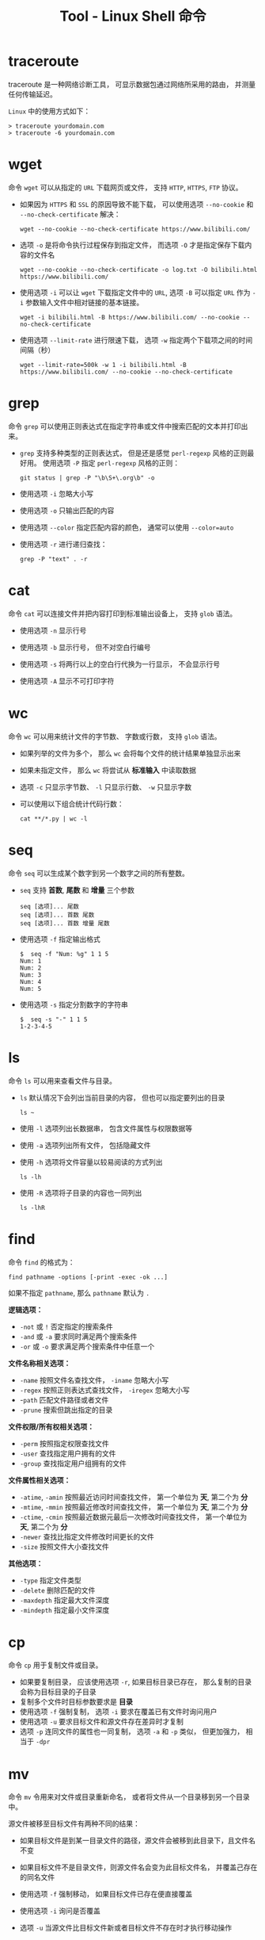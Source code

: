 #+TITLE:      Tool - Linux Shell 命令

* 目录                                                    :TOC_4_gh:noexport:
- [[#traceroute][traceroute]]
- [[#wget][wget]]
- [[#grep][grep]]
- [[#cat][cat]]
- [[#wc][wc]]
- [[#seq][seq]]
- [[#ls][ls]]
- [[#find][find]]
- [[#cp][cp]]
- [[#mv][mv]]
- [[#rm][rm]]
- [[#ps][ps]]
- [[#kill][kill]]
- [[#file][file]]
- [[#tar][tar]]
- [[#whereis][whereis]]
- [[#which][which]]
- [[#less][less]]
- [[#env][env]]
- [[#ln][ln]]
- [[#组合使用-find-与-cat-命令][组合使用 find 与 cat 命令]]

* traceroute
  traceroute 是一种网络诊断工具， 可显示数据包通过网络所采用的路由， 并测量任何传输延迟。

  ~Linux~ 中的使用方式如下：
  #+BEGIN_EXAMPLE
    > traceroute yourdomain.com
    > traceroute -6 yourdomain.com
  #+END_EXAMPLE

* wget
  命令 ~wget~ 可以从指定的 ~URL~ 下载网页或文件， 支持 ~HTTP~, ~HTTPS~, ~FTP~ 协议。
  
  + 如果因为 ~HTTPS~ 和 ~SSL~ 的原因导致不能下载， 可以使用选项 ~--no-cookie~ 和 ~--no-check-certificate~ 解决：
      #+BEGIN_EXAMPLE
        wget --no-cookie --no-check-certificate https://www.bilibili.com/
      #+END_EXAMPLE

  + 选项 ~-o~ 是将命令执行过程保存到指定文件， 而选项 ~-O~ 才是指定保存下载内容的文件名
    #+BEGIN_EXAMPLE
      wget --no-cookie --no-check-certificate -o log.txt -O bilibili.html https://www.bilibili.com/
    #+END_EXAMPLE

  + 使用选项 ~-i~ 可以让 ~wget~ 下载指定文件中的 ~URL~, 选项 ~-B~ 可以指定 ~URL~ 作为 ~-i~ 参数输入文件中相对链接的基本链接。
    #+BEGIN_EXAMPLE
      wget -i bilibili.html -B https://www.bilibili.com/ --no-cookie --no-check-certificate
    #+END_EXAMPLE

  + 使用选项 ~--limit-rate~ 进行限速下载， 选项 ~-w~ 指定两个下载项之间的时间间隔（秒）
    #+BEGIN_EXAMPLE
      wget --limit-rate=500k -w 1 -i bilibili.html -B https://www.bilibili.com/ --no-cookie --no-check-certificate
    #+END_EXAMPLE

* grep
  命令 ~grep~ 可以使用正则表达式在指定字符串或文件中搜索匹配的文本并打印出来。

  + ~grep~ 支持多种类型的正则表达式， 但是还是感觉 ~perl-regexp~ 风格的正则最好用。 使用选项 ~-P~ 指定 ~perl-regexp~ 风格的正则：
    #+BEGIN_EXAMPLE
      git status | grep -P "\b\S+\.org\b" -o
    #+END_EXAMPLE

  + 使用选项 ~-i~ 忽略大小写

  + 使用选项 ~-o~ 只输出匹配的内容

  + 使用选项 ~--color~ 指定匹配内容的颜色， 通常可以使用 ~--color=auto~

  + 使用选项 ~-r~ 进行递归查找：
    #+BEGIN_EXAMPLE
      grep -P "text" . -r
    #+END_EXAMPLE

* cat
  命令 ~cat~ 可以连接文件并把内容打印到标准输出设备上， 支持 ~glob~ 语法。

  + 使用选项 ~-n~ 显示行号

  + 使用选项 ~-b~ 显示行号， 但不对空白行编号

  + 使用选项 ~-s~ 将两行以上的空白行代换为一行显示， 不会显示行号

  + 使用选项 ~-A~ 显示不可打印字符

* wc
  命令 ~wc~ 可以用来统计文件的字节数、 字数或行数， 支持 ~glob~ 语法。

  + 如果列举的文件为多个， 那么 ~wc~ 会将每个文件的统计结果单独显示出来

  + 如果未指定文件， 那么 ~wc~ 将尝试从 *标准输入* 中读取数据

  + 选项 ~-c~ 只显示字节数、 ~-l~ 只显示行数、 ~-w~ 只显示字数

  + 可以使用以下组合统计代码行数：
    #+BEGIN_EXAMPLE
      cat **/*.py | wc -l
    #+END_EXAMPLE
* seq
  命令 ~seq~ 可以生成某个数字到另一个数字之间的所有整数。

  + ~seq~ 支持 *首数*, *尾数* 和 *增量* 三个参数
    #+BEGIN_EXAMPLE
      seq [选项]... 尾数
      seq [选项]... 首数 尾数
      seq [选项]... 首数 增量 尾数
    #+END_EXAMPLE

  + 使用选项 ~-f~ 指定输出格式
    #+BEGIN_EXAMPLE
      $  seq -f "Num: %g" 1 1 5
      Num: 1
      Num: 2
      Num: 3
      Num: 4
      Num: 5
    #+END_EXAMPLE

  + 使用选项 ~-s~ 指定分割数字的字符串
    #+BEGIN_EXAMPLE
      $  seq -s "-" 1 1 5
      1-2-3-4-5
    #+END_EXAMPLE

* ls
  命令 ~ls~ 可以用来查看文件与目录。

  + ~ls~ 默认情况下会列出当前目录的内容， 但也可以指定要列出的目录
    #+BEGIN_EXAMPLE
       ls ~
    #+END_EXAMPLE

  + 使用 ~-l~ 选项列出长数据串， 包含文件属性与权限数据等

  + 使用 ~-a~ 选项列出所有文件， 包括隐藏文件

  + 使用 ~-h~ 选项将文件容量以较易阅读的方式列出
    #+BEGIN_EXAMPLE
      ls -lh
    #+END_EXAMPLE

  + 使用 ~-R~ 选项将子目录的内容也一同列出
    #+BEGIN_EXAMPLE
      ls -lhR
    #+END_EXAMPLE
   
* find
  命令 ~find~ 的格式为：
  #+BEGIN_EXAMPLE
    find pathname -options [-print -exec -ok ...]
  #+END_EXAMPLE

  如果不指定 ~pathname~, 那么 ~pathname~ 默认为 ~.~
  
  *逻辑选项：*
  + ~-not~ 或 ~!~ 否定指定的搜索条件
  + ~-and~ 或 ~-a~ 要求同时满足两个搜索条件
  + ~-or~ 或 ~-o~ 要求满足两个搜索条件中任意一个

  *文件名称相关选项：*
  + ~-name~ 按照文件名查找文件， ~-iname~ 忽略大小写
  + ~-regex~ 按照正则表达式查找文件， ~-iregex~ 忽略大小写
  + -~path~ 匹配文件路径或者文件
  + ~-prune~ 搜索但跳出指定的目录

  *文件权限/所有权相关选项：*
  + ~-perm~ 按照指定权限查找文件
  + ~-user~ 查找指定用户拥有的文件
  + ~-group~ 查找指定用户组拥有的文件

  *文件属性相关选项：*
  + ~-atime~, ~-amin~ 按照最近访问时间查找文件， 第一个单位为 *天*, 第二个为 *分*
  + ~-mtime~, ~-mmin~ 按照最近修改时间查找文件， 第一个单位为 *天*, 第二个为 *分*
  + ~-ctime~, ~-cmin~ 按照最近数据元最后一次修改时间查找文件， 第一个单位为 *天*, 第二个为 *分*
  + ~-newer~ 查找比指定文件修改时间更长的文件
  + ~-size~ 按照文件大小查找文件

  *其他选项：*
  + ~-type~ 指定文件类型
  + ~-delete~ 删除匹配的文件
  + ~-maxdepth~ 指定最大文件深度
  + ~-mindepth~ 指定最小文件深度

* cp
  命令 ~cp~ 用于复制文件或目录。

  + 如果要复制目录， 应该使用选项 ~-r~, 如果目标目录已存在， 那么复制的目录会称为目标目录的子目录
  + 复制多个文件时目标参数要求是 *目录*
  + 使用选项 ~-f~ 强制复制， 选项 ~-i~ 要求在覆盖已有文件时询问用户
  + 使用选项 ~-u~ 要求目标文件和源文件存在差异时才复制
  + 选项 ~-p~ 连同文件的属性也一同复制， 选项 ~-a~ 和 ~-p~ 类似， 但更加强力， 相当于 ~-dpr~
* mv
  命令 ~mv~ 令用来对文件或目录重新命名， 或者将文件从一个目录移到另一个目录中。

  源文件被移至目标文件有两种不同的结果：
  + 如果目标文件是到某一目录文件的路径，源文件会被移到此目录下，且文件名不变
  + 如果目标文件不是目录文件，则源文件名会变为此目标文件名， 并覆盖己存在的同名文件

  + 使用选项 ~-f~ 强制移动， 如果目标文件已存在便直接覆盖

  + 使用选项 ~-i~ 询问是否覆盖

  + 选项 ~-u~ 当源文件比目标文件新或者目标文件不存在时才执行移动操作

* rm
  命令 ~rm~ 用于删除文件或目录。

  + 选项 ~-f~ 强制删除， 选项 ~-i~ 在删除前询问用户是否操作

  + 选项 ~-r~ 递归删除， 常用于目录删除

* ps
  命令 ~ps~ 用于报告当前系统的进程状态。

  + 选项 ~-A~ 列出所有进程， 选项 ~-a~ 列出不与 ~terminal~ 相关的所有进程

  + 选项 ~-u~ 列出一个有效用户的相关进程

  + 选项 ~-x~ 列出较完整的信息， ~-l~ 较详细的将 ~PID~ 的信息列出

* kill
  命令 ~kill~ 用于向某个 *工作(%jobnumber)* 或某个 *PID* 发送一个信号。

  + 选项 ~-s~ 发送信号， ~-l~ 列出所有信号

  |---------+--------------------------------|
  | 信号    | 作用                           |
  |---------+--------------------------------|
  | SIGHUP  | 启动被终止的进程               |
  | SIGINT  | 中断一个程序的进行             |
  | SIGKILL | 强制中断一个进程的进行         |
  | SIGTERM | 以正常的结束进程方式来终止进程 |
  | SIGSTOP | 暂停一个进程的进行             |
  |---------+--------------------------------|

* file
  命令 ~file~ 可以用于判断文件的基本数据类型：
  #+BEGIN_EXAMPLE
    $  file idea.txt
    idea.txt: ASCII text
  #+END_EXAMPLE

* tar
  命令 ~tar~ 用于对文件进行打包， 默认情况并不会进行压缩， 如果指定了相应的参数，它会调用相应的压缩程序进行压缩和解压。

  常用的选项有：
  #+BEGIN_EXAMPLE
    -c ：新建打包文件
    -t ：查看打包文件的内容含有哪些文件名
    -x ：解打包或解压缩的功能，可以搭配-C（大写）指定解压的目录，注意-c,-t,-x不能同时出现在同一条命令中
    -j ：通过bzip2的支持进行压缩/解压缩
    -z ：通过gzip的支持进行压缩/解压缩
    -v ：在压缩/解压缩过程中，将正在处理的文件名显示出来
    -f filename ：filename为要处理的文件
    -C dir ：指定压缩/解压缩的目录dir
  #+END_EXAMPLE

  常用组合选项：
  #+BEGIN_EXAMPLE
    压缩：tar -jcv -f filename.tar.bz2 要被处理的文件或目录名称
    查询：tar -jtv -f filename.tar.bz2
    解压：tar -jxv -f filename.tar.bz2 -C 欲解压缩的目录
  #+END_EXAMPLE

* whereis
  命令 ~whereis~ 可以用来查看一个可执行文件的位置：
  #+BEGIN_EXAMPLE
    whereis bash
  #+END_EXAMPLE

* which
  命令 ~which~ 在环境变量中的路径下寻找指定的程序。
  #+BEGIN_EXAMPLE
    which bash
  #+END_EXAMPLE
* less
  命令 ~less~ 可以用来浏览文字档函的内容， 用 ~PageUp~ 键向上翻页， 用 ~PageDown~ 键向下翻页。

  退出按键 ~q~

* env
  命令 ~env~ 可以用于显示系统中已存在的环境变量， 以及在定义的环境中执行指令。

  #+BEGIN_EXAMPLE
    env bash
  #+END_EXAMPLE

* ln
  命令 ~ln~ 可以用于创建 *符号链接*.

  #+BEGIN_EXAMPLE
    ln -s target link
  #+END_EXAMPLE
* 组合使用 find 与 cat 命令
  使用 ~find~ 指令的 ~-exec~ 选项，如：
  #+BEGIN_SRC bash
    find /location -size 1033c -exec cat {} +
  #+END_SRC

  符号 ~{}~ 扩展为文件名， ~+~ 使得 ~cat~ 尽可能多的读取文件。

  逐个读取文件：
  #+BEGIN_SRC bash
    find /location -size 1033c -exec cat {} \;
  #+END_SRC

  使用 ~cat~ 的选项：
  #+BEGIN_SRC bash
    find /location -size 1033c -exec cat -n {} +
    find /location -size 1033c -exec cat -n {} \;
  #+END_SRC
